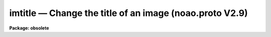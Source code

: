 imtitle — Change the title of an image (noao.proto V2.9)
========================================================

**Package: obsolete**

.. raw:: html

  <BODY>
  <TABLE WIDTH="100%" BORDER=0><TR>
  <TD ALIGN=LEFT><FONT SIZE=4>
  <B>imtitle (Aug84)</B></FONT></TD>
  <TD ALIGN=CENTER><FONT SIZE=4>
  <B>obsolete</B>
  </FONT></TD>
  <TD ALIGN=RIGHT><FONT SIZE=4>
  <B>imtitle (Aug84)</B></FONT></TD>
  </TR></TABLE><P>
  <TITLE>imtitle</TITLE>
  <UL>
  </UL>
  <H2><A NAME="s_name">NAME</A></H2>
  <! BeginSection: 'NAME'>
  <UL>
  imtitle -- Change the title of an image
  </UL>
  <! EndSection:   'NAME'>
  <H2><A NAME="s_usage_">USAGE	</A></H2>
  <! BeginSection: 'USAGE	'>
  <UL>
  imtitle image title
  </UL>
  <! EndSection:   'USAGE	'>
  <H2><A NAME="s_parameters">PARAMETERS</A></H2>
  <! BeginSection: 'PARAMETERS'>
  <UL>
  <DL>
  <DT><B><A NAME="l_image">image</A></B></DT>
  <! Sec='PARAMETERS' Level=0 Label='image' Line='image'>
  <DD>Image to be modified.
  </DD>
  </DL>
  <DL>
  <DT><B><A NAME="l_title">title</A></B></DT>
  <! Sec='PARAMETERS' Level=0 Label='title' Line='title'>
  <DD>New image title.
  </DD>
  </DL>
  </UL>
  <! EndSection:   'PARAMETERS'>
  <H2><A NAME="s_description">DESCRIPTION</A></H2>
  <! BeginSection: 'DESCRIPTION'>
  <UL>
  The title in <I>image</I> is changed to <I>title</I>.
  </UL>
  <! EndSection:   'DESCRIPTION'>
  <H2><A NAME="s_examples">EXAMPLES</A></H2>
  <! BeginSection: 'EXAMPLES'>
  <UL>
  <P>
      cl&gt; imtitle m1 "<TT>M1 U Band</TT>"
  </UL>
  <! EndSection:   'EXAMPLES'>
  <H2><A NAME="s_use_instead">USE INSTEAD</A></H2>
  <! BeginSection: 'USE INSTEAD'>
  <UL>
  images.hedit
  </UL>
  <! EndSection:    'USE INSTEAD'>
  
  <! Contents: 'NAME' 'USAGE	' 'PARAMETERS' 'DESCRIPTION' 'EXAMPLES' 'USE INSTEAD'  >
  
  </BODY>
  </HTML>